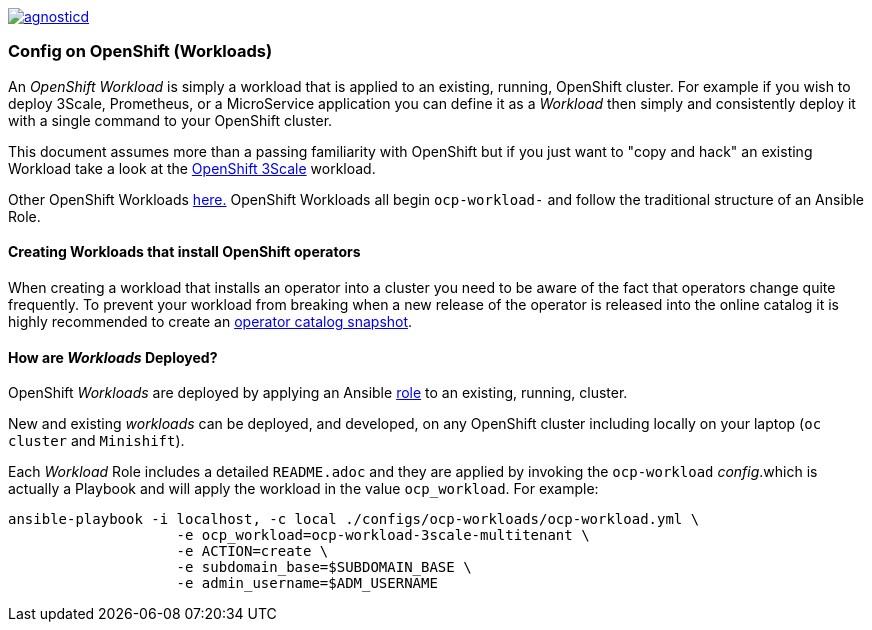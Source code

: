 image::https://travis-ci.org/redhat-cop/agnosticd.svg?branch=development[link="https://travis-ci.org/redhat-cop/agnosticd"]

=== Config on OpenShift (Workloads)

An _OpenShift Workload_ is simply a workload that is applied to an existing, 
 running, OpenShift cluster. For example if you wish to deploy 3Scale, Prometheus,
  or a MicroService application you can define it as a _Workload_ then simply and
   consistently deploy it with a single command to your OpenShift cluster.

This document assumes more than a passing familiarity with OpenShift but if
 you just want to "copy and hack" an existing Workload take a look at the 
link:../ansible/roles/ocp-workload-3scale-demo/readme.adoc[OpenShift 3Scale] workload.

Other OpenShift Workloads  link:../ansible/roles[here.] OpenShift Workloads all begin 
 `ocp-workload-` and follow the traditional structure of an Ansible Role.

==== Creating Workloads that install OpenShift operators

When creating a workload that installs an operator into a cluster you need to be aware of the fact that operators change quite frequently. To prevent your workload from breaking when a new release of the operator is released into the online catalog it is highly recommended to create an link:./Operator_Catalog_Snapshots.adoc[operator catalog snapshot].

==== How are _Workloads_ Deployed?

OpenShift _Workloads_ are deployed by applying an Ansible link:https://docs.ansible.com/ansible/latest/user_guide/playbooks_reuse_roles.html[role] to an existing, running, cluster.

New and existing _workloads_ can be deployed, and developed, on any OpenShift
 cluster including locally on your laptop (`oc cluster` and `Minishift`).

Each _Workload_ Role includes a detailed `README.adoc` and they are applied by
 invoking the `ocp-workload` _config_.which is actually a Playbook and will apply
  the workload in the value `ocp_workload`. For example:

[source,bash]
----
ansible-playbook -i localhost, -c local ./configs/ocp-workloads/ocp-workload.yml \
                    -e ocp_workload=ocp-workload-3scale-multitenant \
                    -e ACTION=create \
                    -e subdomain_base=$SUBDOMAIN_BASE \
                    -e admin_username=$ADM_USERNAME
----
